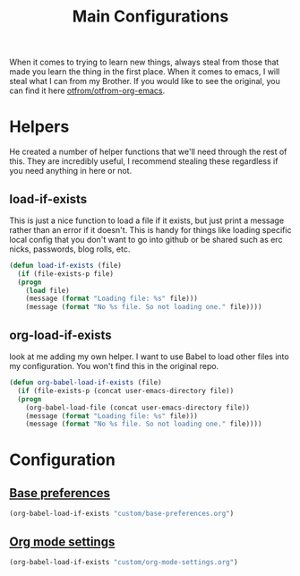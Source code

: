 #+TITLE: Main Configurations

  When it comes to trying to learn new things, always steal from those
  that made you learn the thing in the first place. When it comes to
  emacs, I will steal what I can from my Brother. If you would like to
  see the original, you can find it here [[https://github.com/otfrom/otfrom-org-emacs/blob/master/org/config.org][otfrom/otfrom-org-emacs]].

* Helpers

  He created a number of helper functions that we'll need through the
  rest of this. They are incredibly useful, I recommend stealing these
  regardless if you need anything in here or not.

** load-if-exists

   This is just a nice function to load a file if it exists, but just
   print a message rather than an error if it doesn't. This is handy
   for things like loading specific local config that you don't want
   to go into github or be shared such as erc nicks, passwords, blog
   rolls, etc.

   #+BEGIN_SRC emacs-lisp
   (defun load-if-exists (file)
     (if (file-exists-p file)
	 (progn
	   (load file)
	   (message (format "Loading file: %s" file)))
       (message (format "No %s file. So not loading one." file))))
   #+END_SRC

** org-load-if-exists

   look at me adding my own helper. I want to use Babel to load other
   files into my configuration. You won't find this in the original
   repo.

   #+BEGIN_SRC emacs-lisp
   (defun org-babel-load-if-exists (file)
     (if (file-exists-p (concat user-emacs-directory file))
	 (progn
	   (org-babel-load-file (concat user-emacs-directory file))
	   (message (format "Loading file: %s" file)))
       (message (format "No %s file. So not loading one." file))))
   #+END_SRC

* Configuration

** [[file:custom/base-preferences.org][Base preferences]]

   #+BEGIN_SRC emacs-lisp
   (org-babel-load-if-exists "custom/base-preferences.org")
   #+END_SRC

** [[file:custom/org-mode-settings.org][Org mode settings]]
   
   #+BEGIN_SRC emacs-lisp
   (org-babel-load-if-exists "custom/org-mode-settings.org")
   #+END_SRC
